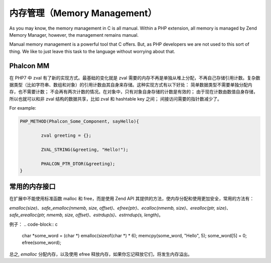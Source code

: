 内存管理（Memory Management）
============================
As you may know, the memory management in C is all manual. Within a PHP extension, all memory is managed by
Zend Memory Manager, however, the management remains manual.

Manual memory management is a powerful tool that C offers. But, as PHP developers we are not used to this
sort of thing. We like to just leave this task to the language without worrying about that.

Phalcon MM
----------
在 PHP7 中 zval 有了新的实现方式。最基础的变化就是 zval 需要的内存不再是单独从堆上分配，不再自己存储引用计数。复杂数据类型（比如字符串、数组和对象）的引用计数由其自身来存储。这种实现方式有以下好处：
简单数据类型不需要单独分配内存，也不需要计数；
不会再有两次计数的情况。在对象中，只有对象自身存储的计数是有效的；
由于现在计数由数值自身存储，所以也就可以和非 zval 结构的数据共享，比如 zval 和 hashtable key 之间；
间接访问需要的指针数减少了。

For example:

.. code-block:: c

	PHP_METHOD(Phalcon_Some_Component, sayHello){

		zval greeting = {};

		ZVAL_STRING(&greeting, "Hello!");

		PHALCON_PTR_DTOR(&greeting);
	}

常用的内存接口
--------------
在扩展中不能使用标准函数 malloc 和 free，而是使用 Zend API 其提供的方法，使内存分配和使用更加安全，常用的方法有：

`emalloc(size)`、`safe_emalloc(nmemb, size, offset)`、`efree(ptr)`、`ecalloc(nmemb, size)`、`erealloc(ptr, size)`、
`safe_erealloc(ptr, nmemb, size, offset)`、`estrdup(s)`、`estrndup(s, length)`。

例子：
.. code-block:: c

	char *some_word = (char *) emalloc(sizeof(char *) * 6);
	memcpy(some_word, "Hello", 5);
	some_word[5] = 0;
	efree(some_word);

总之, `emalloc` 分配内存，以及使用 efree 释放内存，如果你忘记释放它们，将发生内存溢出。
